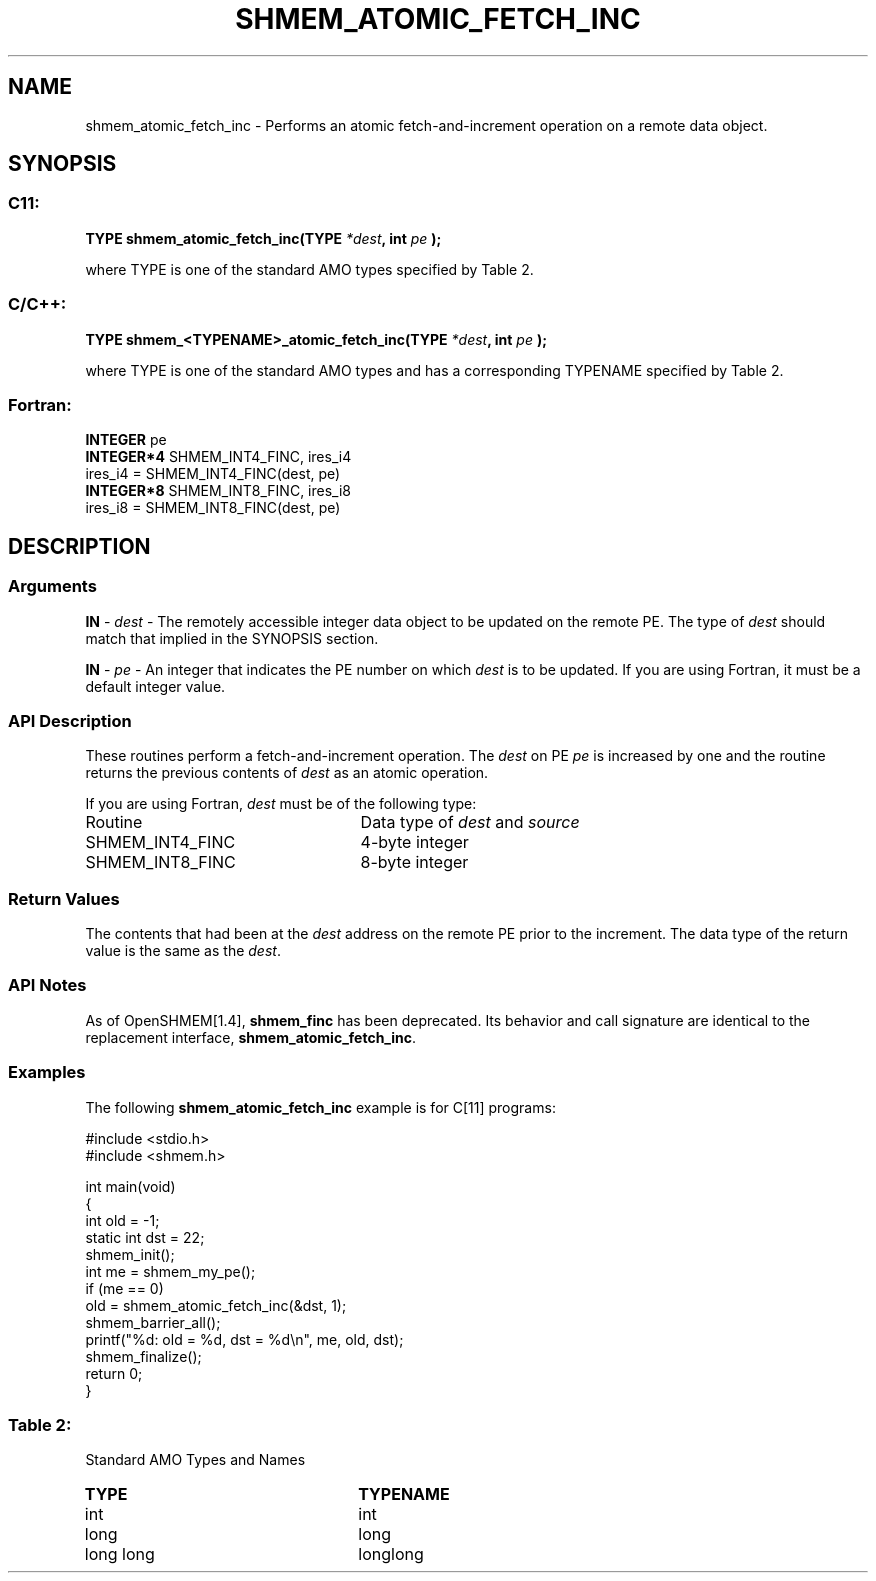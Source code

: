 .TH SHMEM_ATOMIC_FETCH_INC 3 "Open Source Software Solutions, Inc.""OpenSHEMEM Library Documentation"
./ sectionStart
.SH NAME
shmem_atomic_fetch_inc \- 
Performs an atomic fetch-and-increment operation on a remote data object.

./ sectionEnd


./ sectionStart
.SH   SYNOPSIS
./ sectionEnd

./ sectionStart
.SS C11:

.B TYPE
.B shmem_atomic_fetch_inc(TYPE
.IB "*dest" ,
.B int
.I pe
.B );



./ sectionEnd


where TYPE is one of the standard AMO types specified by
Table 2.
./ sectionStart
.SS C/C++:

.B TYPE
.B shmem_<TYPENAME>_atomic_fetch_inc(TYPE
.IB "*dest" ,
.B int
.I pe
.B );



./ sectionEnd


where TYPE is one of the standard AMO types and has a corresponding
TYPENAME specified by Table 2.
./ sectionStart
.SS Fortran:

.nf

.BR "INTEGER " "pe"
.BR "INTEGER*4 " "SHMEM_INT4_FINC, ires_i4"
ires_i4 = SHMEM_INT4_FINC(dest, pe)
.BR "INTEGER*8 " "SHMEM_INT8_FINC, ires_i8"
ires_i8 = SHMEM_INT8_FINC(dest, pe)

.fi

./ sectionEnd






./ sectionStart

.SH DESCRIPTION
.SS Arguments
.BR "IN " -
.I dest
- The remotely accessible integer data object to be updated
on the remote PE. The type of 
.I "dest"
should match that implied in the
SYNOPSIS section.


.BR "IN " -
.I pe
- An integer that indicates the PE number on which
.I "dest"
is to be updated. If you are using Fortran, it must be a default
integer value.
./ sectionEnd



./ sectionStart

.SS API Description

These routines perform a fetch-and-increment operation. The 
.I "dest"
on
PE 
.I pe
is increased by one and the routine returns the previous
contents of 
.I "dest"
as an atomic operation.

./ sectionEnd



./ sectionStart

If you are using Fortran, 
.I dest
must be of the following type:

.TP 25
Routine
Data type of 
.I dest
and 
.I source

./ sectionEnd



./ sectionStart
.TP 25
SHMEM\_INT4\_FINC
4-byte integer
./ sectionEnd


./ sectionStart
.TP 25
SHMEM\_INT8\_FINC
8-byte integer
./ sectionEnd


./ sectionStart

.SS Return Values

The contents that had been at the 
.I "dest"
address on the remote PE prior to
the increment. The data type of the return value is the same as the 
.IR "dest" .

./ sectionEnd


./ sectionStart

.SS API Notes

As of OpenSHMEM[1.4], 
.B shmem\_finc
has been deprecated.
Its behavior and call signature are identical to the replacement
interface, 
.BR "shmem\_atomic\_fetch\_inc" .

./ sectionEnd



./ sectionStart
.SS Examples



The following 
.B shmem\_atomic\_fetch\_inc
example is for
C[11] programs:

.nf
#include <stdio.h>
#include <shmem.h>

int main(void)
{
  int old = -1;
  static int dst = 22;
  shmem_init();
  int me = shmem_my_pe();
  if (me == 0)
     old = shmem_atomic_fetch_inc(&dst, 1);
  shmem_barrier_all();
  printf("%d: old = %d, dst = %d\\n", me, old, dst);
  shmem_finalize();
  return 0;
}
.fi





.SS Table 2:
Standard AMO Types and Names
.TP 25
.B \TYPE
.B \TYPENAME
.TP
int
int
.TP
long
long
.TP
long long
longlong
